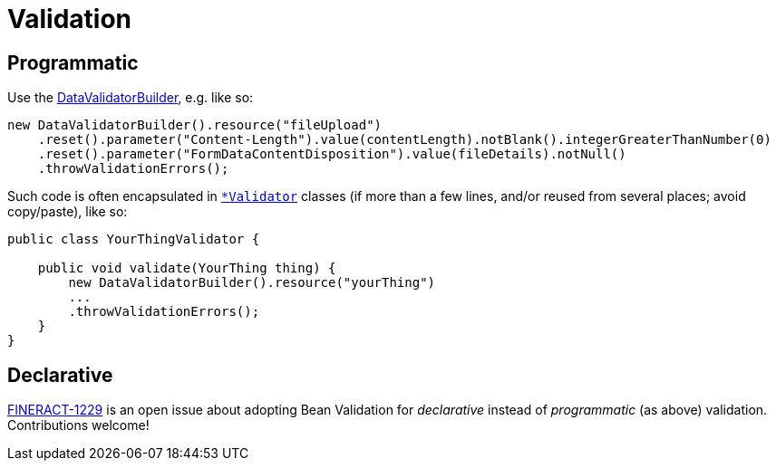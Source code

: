 = Validation

== Programmatic

Use the https://github.com/apache/fineract/search?q=%22class+DataValidatorBuilder%22[DataValidatorBuilder], e.g. like so:

[source,java]
----
new DataValidatorBuilder().resource("fileUpload")
    .reset().parameter("Content-Length").value(contentLength).notBlank().integerGreaterThanNumber(0)
    .reset().parameter("FormDataContentDisposition").value(fileDetails).notNull()
    .throwValidationErrors();
----

Such code is often encapsulated in https://github.com/apache/fineract/search?q=Validator[`*Validator`] classes (if more than a few lines, and/or reused from several places; avoid copy/paste), like so:

[source,java]
----
public class YourThingValidator {

    public void validate(YourThing thing) {
        new DataValidatorBuilder().resource("yourThing")
        ...
        .throwValidationErrors();
    }
}
----


== Declarative

https://issues.apache.org/jira/browse/FINERACT-1229[FINERACT-1229] is an open issue about adopting Bean Validation for _declarative_ instead of _programmatic_ (as above) validation.  Contributions welcome!
